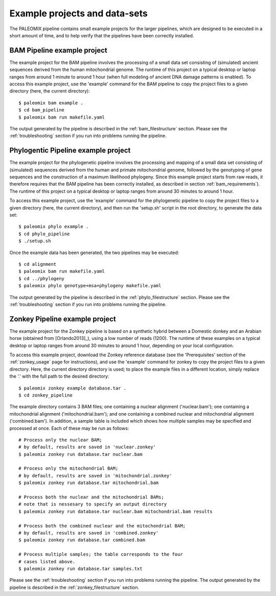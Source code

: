 .. _examples:

Example projects and data-sets
==============================

The PALEOMIX pipeline contains small example projects for the larger pipelines, which are designed to be executed in a short amount of time, and to help verify that the pipelines have been correctly installed.


.. _examples_bam:

BAM Pipeline example project
----------------------------

The example project for the BAM pipeline involves the processing of a small data set consisting of (simulated) ancient sequences derived from the human mitochondrial genome. The runtime of this project on a typical desktop or laptop ranges from around 1 minute to around 1 hour (when full modeling of ancient DNA damage patterns is enabled). To access this example project, use the 'example' command for the BAM pipeline to copy the project files to a given directory (here, the current directory)::

    $ paleomix bam example .
    $ cd bam_pipeline
    $ paleomix bam run makefile.yaml

The output generated by the pipeline is described in the :ref:`bam_filestructure` section. Please see the :ref:`troubleshooting` section if you run into problems running the pipeline.


.. _examples_phylo:

Phylogentic Pipeline example project
------------------------------------

The example project for the phylogenetic pipeline involves the processing and mapping of a small data set consisting of (simulated) sequences derived from the human and primate mitochondrial genome, followed by the genotyping of gene sequences and the construction of a maximum likelihood phylogeny. Since this example project starts from raw reads, it therefore requires that the BAM pipeline has been correctly installed, as described in section :ref:`bam_requirements`). The runtime of this project on a typical desktop or laptop ranges from around 30 minutes to around 1 hour.

To access this example project, use the 'example' command for the phylogenetic pipeline to copy the project files to a given directory (here, the current directory), and then run the 'setup.sh' script in the root directory, to generate the data set::

    $ paleomix phylo example .
    $ cd phylo_pipeline
    $ ./setup.sh

Once the example data has been generated, the two pipelines may be executed::

    $ cd alignment
    $ paleomix bam run makefile.yaml
    $ cd ../phylogeny
    $ paleomix phylo genotype+msa+phylogeny makefile.yaml

The output generated by the pipeline is described in the :ref:`phylo_filestructure` section. Please see the :ref:`troubleshooting` section if you run into problems running the pipeline.


.. _examples_zonkey:

Zonkey Pipeline example project
-------------------------------

The example project for the Zonkey pipeline is based on a synthetic hybrid between a Domestic donkey and an Arabian horse (obtained from [Orlando2013]_), using a low number of reads (1200). The runtime of these examples on a typical desktop or laptop ranges from around 30 minutes to around 1 hour, depending on your local configuration.

To access this example project, download the Zonkey reference database (see the 'Prerequisites' section of the :ref:`zonkey_usage` page for instructions), and use the 'example' command for zonkey to copy the project files to a given directory. Here, the current directory directory is used; to place the example files in a different location, simply replace the '.' with the full path to the desired directory::

    $ paleomix zonkey example database.tar .
    $ cd zonkey_pipeline


The example directory contains 3 BAM files; one containing a nuclear alignment ('nuclear.bam'); one containing a mitochondrial alignment ('mitochondrial.bam'); and one containing a combined nuclear and mitochondrial alignment ('combined.bam'). In addition, a sample table is included which shows how multiple samples may be specified and processed at once. Each of these may be run as follows::

    # Process only the nuclear BAM;
    # by default, results are saved in 'nuclear.zonkey'
    $ paleomix zonkey run database.tar nuclear.bam

    # Process only the mitochondrial BAM;
    # by default, results are saved in 'mitochondrial.zonkey'
    $ paleomix zonkey run database.tar mitochondrial.bam

    # Process both the nuclear and the mitochondrial BAMs;
    # note that is nessesary to specify an output directory
    $ paleomix zonkey run database.tar nuclear.bam mitochondrial.bam results

    # Process both the combined nuclear and the mitochondrial BAM;
    # by default, results are saved in 'combined.zonkey'
    $ paleomix zonkey run database.tar combined.bam

    # Process multiple samples; the table corresponds to the four
    # cases listed above.
    $ paleomix zonkey run database.tar samples.txt


Please see the :ref:`troubleshooting` section if you run into problems running the pipeline. The output generated by the pipeline is described in the :ref:`zonkey_filestructure` section.
